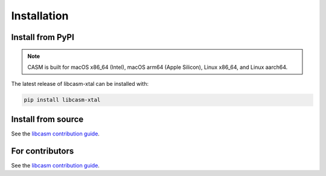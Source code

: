 Installation
============


Install from PyPI
-----------------

.. note::

    CASM is built for macOS x86_64 (Intel), macOS arm64 (Apple Silicon), Linux x86_64, and Linux aarch64.

The latest release of libcasm-xtal can be installed with:

.. code-block:: bash

    pip install libcasm-xtal


Install from source
-------------------

See the `libcasm contribution guide`_.


For contributors
----------------

See the `libcasm contribution guide`_.


.. _`libcasm  contribution guide`: https://prisms-center.github.io/CASMcode_docs/pages/contributing_to_libcasm_packages/
.. _CASM: https://prisms-center.github.io/CASMcode_docs/
.. _GitHub: https://github.com/prisms-center/CASMcode_crystallography/

